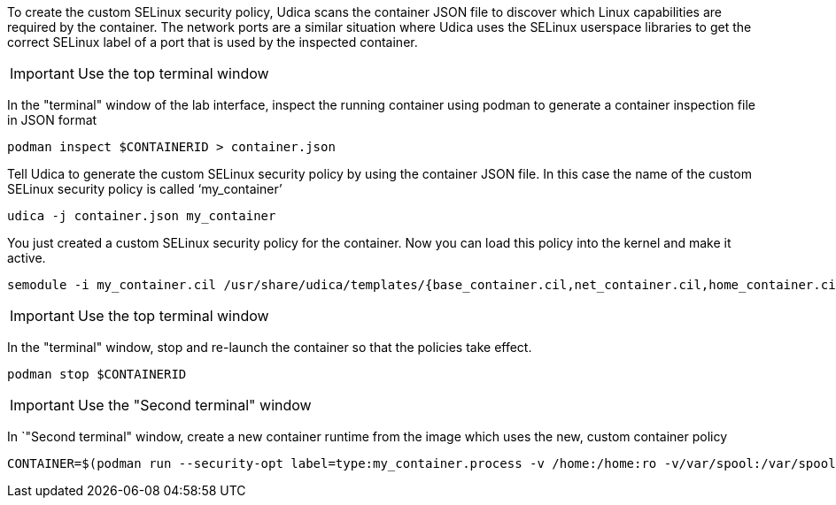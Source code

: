 To create the custom SELinux security policy, Udica scans the container
JSON file to discover which Linux capabilities are required by the
container. The network ports are a similar situation where Udica uses
the SELinux userspace libraries to get the correct SELinux label of a
port that is used by the inspected container.

IMPORTANT: Use the top terminal window

In the "terminal" window of the lab interface, inspect the running
container using podman to generate a container inspection file in JSON
format

[source,bash,run]
----
podman inspect $CONTAINERID > container.json
----

Tell Udica to generate the custom SELinux security policy by using the
container JSON file. In this case the name of the custom SELinux
security policy is called '`my_container`'

[source,bash,run]
----
udica -j container.json my_container
----

You just created a custom SELinux security policy for the container. Now
you can load this policy into the kernel and make it active.

[source,bash,run]
----
semodule -i my_container.cil /usr/share/udica/templates/{base_container.cil,net_container.cil,home_container.cil}
----

IMPORTANT: Use the top terminal window

In the "terminal" window, stop and re-launch the container so that the policies
take effect.

[source,bash,run]
----
podman stop $CONTAINERID
----

IMPORTANT: Use the "Second terminal" window

In `"Second terminal" window, create a new container runtime from the image which
uses the new, custom container policy

[source,bash]
----
CONTAINER=$(podman run --security-opt label=type:my_container.process -v /home:/home:ro -v/var/spool:/var/spool:rw -d -p 80:80 -it registry.access.redhat.com/ubi9/ubi)
----
